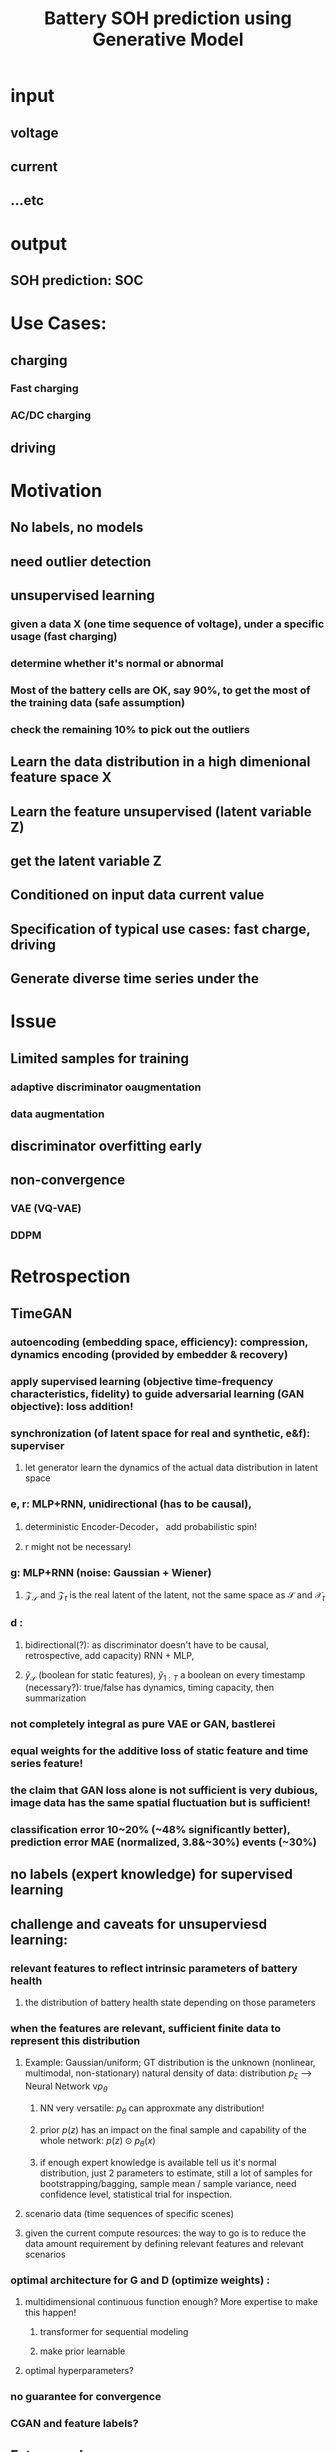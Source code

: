 :PROPERTIES:
:ID:       24167752-1da4-4721-8ff3-bdfebe653ecc
:END:
#+title: Battery SOH prediction using Generative Model
#+STARTUP: latexpreview
#+LATEX_COMPILER: xelatex
#+LATEX_CLASS: article
#+LATEX_CLASS_OPTIONS: [a4paper, 11pt]
#+OPTIONS: ^:{}

* input
** voltage
** current
** ...etc
* output
** SOH prediction: SOC
* Use Cases:
** charging
*** Fast charging
*** AC/DC charging
** driving
* Motivation
** No labels, no models
** need outlier detection
** unsupervised learning
*** given a data X (one time sequence of voltage), under a specific usage (fast charging)
*** determine whether it's normal or abnormal
*** Most of the battery cells are OK, say 90%, to get the most of the training data (safe assumption)
*** check the remaining 10% to pick out the outliers
** Learn the data distribution in a high dimenional feature space X
** Learn the feature unsupervised (latent variable Z)
** get the latent variable Z
** Conditioned on input data current value
** Specification of typical use cases: fast charge, driving
** Generate diverse time series under the
* Issue
** Limited samples for training
*** adaptive discriminator oaugmentation
*** data augmentation
** discriminator overfitting early
** non-convergence
*** VAE (VQ-VAE)
*** DDPM
* Retrospection
** TimeGAN
*** autoencoding (embedding space, efficiency): compression, dynamics encoding (provided by embedder & recovery)
*** apply supervised learning (objective time-frequency characteristics, fidelity) to guide adversarial learning (GAN objective): loss addition!
*** synchronization (of latent space for real and synthetic, e&f): superviser
**** let generator learn the dynamics of the actual data distribution in latent space
*** e, r: MLP+RNN, unidirectional (has to be causal),
**** deterministic Encoder-Decoder， add probabilistic spin!
**** r might not be necessary!
*** g: MLP+RNN (noise: Gaussian + Wiener)
**** $\mathcal{Z}_{\mathcal{S}}$ and $\mathcal{Z}_t$ is the real latent of the latent, not the same space as $\mathcal{S}$ and $\mathcal{X}_t$
*** d :
**** bidirectional(?): as discriminator doesn't have to be causal, retrospective, add capacity) RNN + MLP,
**** $\tilde{y}_{\mathcal{S}}$ (boolean for static features), $\tilde{y}_{1:T}$ a boolean on every timestamp (necessary?): true/false has dynamics, timing capacity, then summarization
*** not completely integral as pure VAE or GAN, bastlerei
*** equal weights for the additive loss of static feature and time series feature!
*** the claim that GAN loss alone is not sufficient is very dubious, image data has the same spatial fluctuation but is sufficient!
*** classification error 10~20% (~48% significantly better), prediction error MAE (normalized, 3.8&~30%) events (~30%)
** no labels (expert knowledge) for supervised learning
** challenge and caveats for unsuperviesd learning:
*** relevant features to reflect intrinsic parameters of battery health
**** the distribution of battery health state depending on those parameters
*** when the features are relevant, sufficient *finite* data to represent this distribution
**** Example: Gaussian/uniform; GT distribution is the unknown (nonlinear, multimodal, non-stationary) natural density of data: distribution $p_{\xi}$ --> Neural Network v$p_{\theta}$
***** NN very versatile: $p_{\theta}$ can approxmate any distribution!
***** prior $p(z)$ has an impact on the final sample and capability of the whole network: $p(z) \odot p_{\theta}(x)$
***** if enough expert knowledge is available tell us it's normal distribution, just 2 parameters to estimate, still a lot of samples for bootstrapping/bagging, sample mean / sample variance, need confidence level, statistical trial for inspection.
**** scenario data (time sequences of specific scenes)
**** given the current compute resources: the way to go is to reduce the data amount requirement by defining relevant features and relevant scenarios
*** optimal architecture for G and D (optimize weights) :
**** multidimensional continuous function enough? More expertise to make this happen!
***** transformer for sequential modeling
***** make prior learnable
**** optimal hyperparameters?
*** no guarantee for convergence
*** CGAN and feature labels?
** Future work
*** multimodalities in TimeGAN
**** Gaussian mixture model in latent space
*** transformer instead of GRU
*** diffusion model
*** extreme event detection
* summary
** what has been achieved
*** time series gan with lstm/gru
*** time series features
*** rough complexity estimation
** method
*** fast feedback with small distriubtion
*** target real time series of charging voltage
** model as a platform
** diffusion model
*** manipulate data distribution
*** static pattern (maximum likelihood estimation) --> stochastic differential equation
*** grasp the data distribution finally
** emperical vs data science
*** expert knowledge --> absorbed by machine learning model
*** deep learnig technology is the best technology so far
** difficulty
*** model complexity of time series
**** features need expertise
**** conditional models add more complexity
*** time series features
**** cannot utilize human intelligence, language, concepts
**** need battery experts opinion
*** machine learning
**** GAN unstable
**** RNN not for long sequences
*** data volume lacks
*** compute resources lack
** Chances
*** transformer
*** diffusion model
**** acceleration 1000x
**** way of recover distribution from big data
